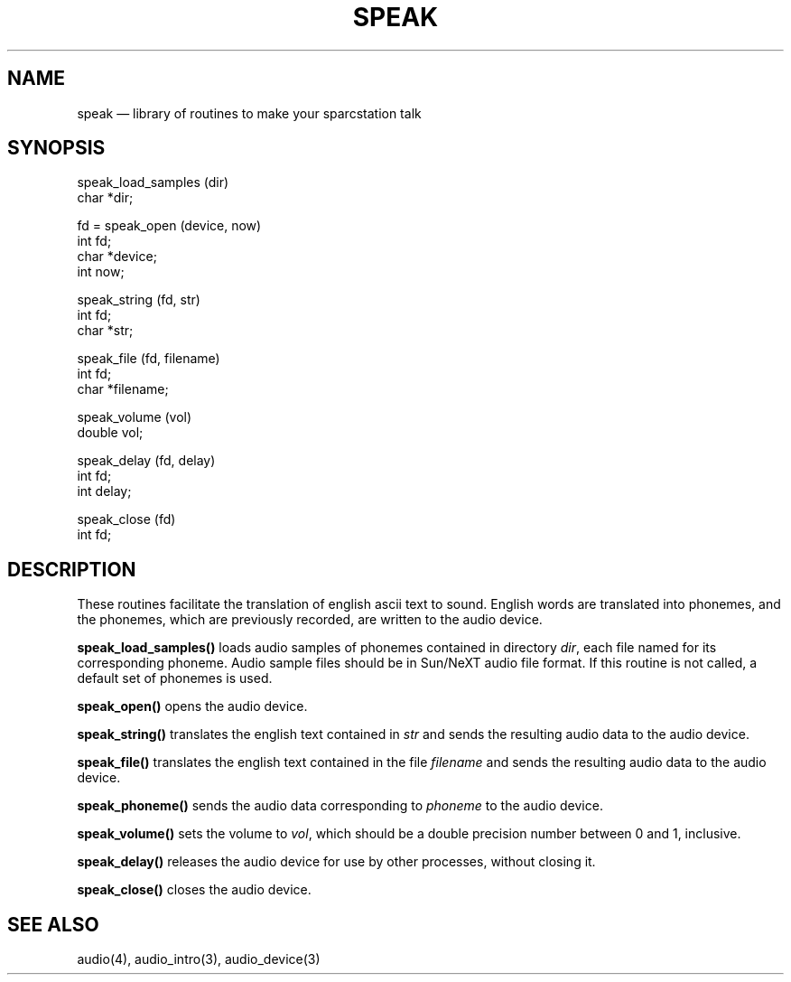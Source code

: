 ..
.. 
..
.TH SPEAK 3 "" 30 Nov 1990
.SH NAME
speak \(em library of routines to make your sparcstation talk
.SH SYNOPSIS
.nf
speak_load_samples (dir)
char *dir;
.sp
fd = speak_open (device, now)
int fd;
char *device;
int now;
.sp
speak_string (fd, str)
int fd;
char *str;
.sp
speak_file (fd, filename)
int fd;
char *filename;
.sp
speak_volume (vol)
double vol;
.sp
speak_delay (fd, delay)
int fd;
int delay;
.sp
speak_close (fd)
int fd;
.fi
.SH DESCRIPTION
These routines facilitate the translation of english ascii text to sound.
English words are translated into phonemes, and the phonemes, which are
previously recorded, are written to the audio device.
.PP
\fBspeak_load_samples()\fP loads audio samples of phonemes contained in
directory \fIdir\fP, each file named for its corresponding phoneme.
Audio sample files should be in Sun/NeXT audio file format.  If this
routine is not called, a default set of phonemes is used.
.PP
\fBspeak_open()\fP opens the audio device.
.PP
\fBspeak_string()\fP translates the english text contained in \fIstr\fP
and sends the resulting audio data to the audio device.
.PP
\fBspeak_file()\fP translates the english text contained in the file
\fIfilename\fP and sends the resulting audio data to the audio device.
.PP
\fBspeak_phoneme()\fP sends the audio data corresponding to \fIphoneme\fP
to the audio device.
.PP
\fBspeak_volume()\fP sets the volume to \fIvol\fP, which should be
a double precision number between 0 and 1, inclusive.
.PP
\fBspeak_delay()\fP releases the audio device for use by other processes,
without closing it.
.PP
\fBspeak_close()\fP closes the audio device.
.SH SEE ALSO
audio(4), audio_intro(3), audio_device(3)
